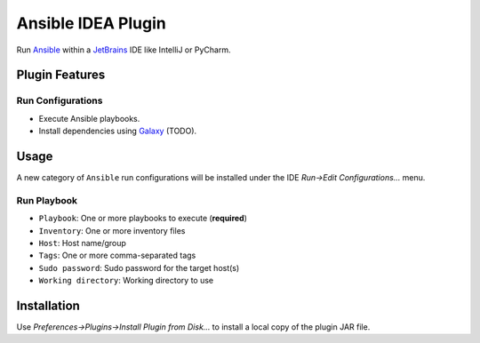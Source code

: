 ###################
Ansible IDEA Plugin
###################

.. _travis: https://travis-ci.org/mdklatt/idea-ansible-plugin
.. |badge| image:: https://travis-ci.org/mdklatt/idea-ansible-plugin
   :alt: Travis CI build status
   :target: `travis`_

|badge|

.. _Ansible: https://docs.ansible.com/ansible/latest/index.html
.. _Galaxy: https://galaxy.ansible.com
.. _JetBrains: https://www.jetbrains.com

Run `Ansible`_ within a `JetBrains`_ IDE like IntelliJ or PyCharm.


===============
Plugin Features
===============

Run Configurations
==================

- Execute Ansible playbooks.
- Install dependencies using `Galaxy`_ (TODO).


=====
Usage
=====

A new category of ``Ansible`` run configurations will be installed under the
IDE *Run->Edit Configurations...* menu.

Run Playbook
============
- ``Playbook``: One or more playbooks to execute (**required**)
- ``Inventory``: One or more inventory files
- ``Host``: Host name/group
- ``Tags``: One or more comma-separated tags
- ``Sudo password``: Sudo password for the target host(s)
- ``Working directory``: Working directory to use


============
Installation
============

Use *Preferences->Plugins->Install Plugin from Disk...* to install a local
copy of the plugin JAR file.
